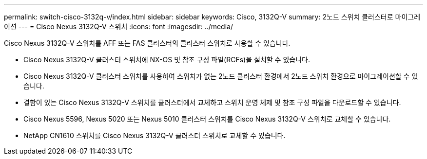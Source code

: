 ---
permalink: switch-cisco-3132q-v/index.html 
sidebar: sidebar 
keywords: Cisco, 3132Q-V 
summary: 2노드 스위치 클러스터로 마이그레이션 
---
= Cisco Nexus 3132Q-V 스위치
:icons: font
:imagesdir: ../media/


[role="lead"]
Cisco Nexus 3132Q-V 스위치를 AFF 또는 FAS 클러스터의 클러스터 스위치로 사용할 수 있습니다.

* Cisco Nexus 3132Q-V 클러스터 스위치에 NX-OS 및 참조 구성 파일(RCFs)을 설치할 수 있습니다.
* Cisco Nexus 3132Q-V 클러스터 스위치를 사용하여 스위치가 없는 2노드 클러스터 환경에서 2노드 스위치 환경으로 마이그레이션할 수 있습니다.
* 결함이 있는 Cisco Nexus 3132Q-V 스위치를 클러스터에서 교체하고 스위치 운영 체제 및 참조 구성 파일을 다운로드할 수 있습니다.
* Cisco Nexus 5596, Nexus 5020 또는 Nexus 5010 클러스터 스위치를 Cisco Nexus 3132Q-V 스위치로 교체할 수 있습니다.
* NetApp CN1610 스위치를 Cisco Nexus 3132Q-V 클러스터 스위치로 교체할 수 있습니다.

